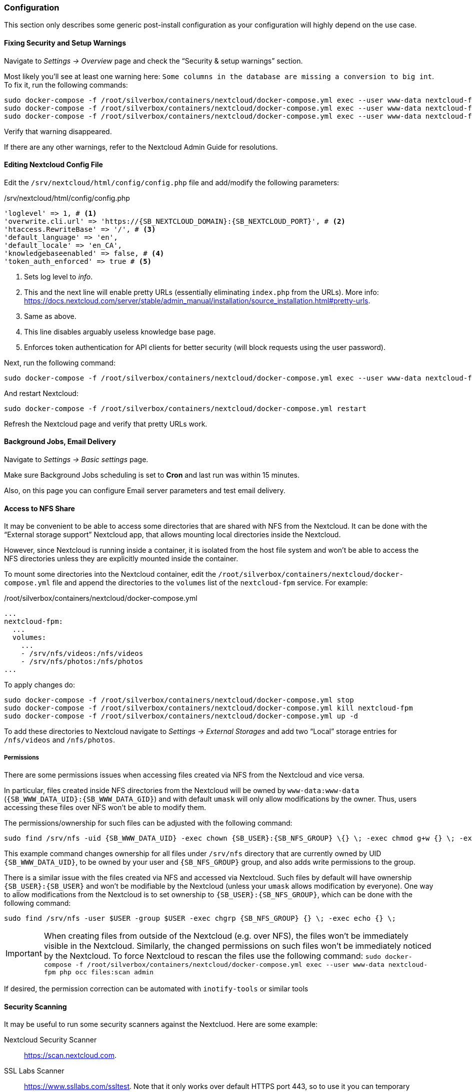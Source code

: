 === Configuration
This section only describes some generic post-install configuration
as your configuration will highly depend on the use case.

==== Fixing Security and Setup Warnings
Navigate to _Settings -> Overview_ page and check the "`Security & setup warnings`" section.

Most likely you'll see at least one warning here: `Some columns in the database are missing a conversion to big int`.
To fix it, run the following commands:

----
sudo docker-compose -f /root/silverbox/containers/nextcloud/docker-compose.yml exec --user www-data nextcloud-fpm php occ maintenance:mode --on
sudo docker-compose -f /root/silverbox/containers/nextcloud/docker-compose.yml exec --user www-data nextcloud-fpm php occ db:convert-filecache-bigint --no-interaction
sudo docker-compose -f /root/silverbox/containers/nextcloud/docker-compose.yml exec --user www-data nextcloud-fpm php occ maintenance:mode --off
----

Verify that warning disappeared.

If there are any other warnings, refer to the Nextcloud Admin Guide for resolutions.

==== Editing Nextcloud Config File
Edit the `/srv/nextcloud/html/config/config.php` file and add/modify the following parameters:

./srv/nextcloud/html/config/config.php
[subs="attributes+"]
----
'loglevel' => 1, # <1>
'overwrite.cli.url' => 'https://{SB_NEXTCLOUD_DOMAIN}:{SB_NEXTCLOUD_PORT}', # <2>
'htaccess.RewriteBase' => '/', # <3>
'default_language' => 'en',
'default_locale' => 'en_CA',
'knowledgebaseenabled' => false, # <4>
'token_auth_enforced' => true # <5>
----
<1> Sets log level to _info_.
<2> This and the next line will enable pretty URLs (essentially eliminating `index.php` from the URLs).
More info: https://docs.nextcloud.com/server/stable/admin_manual/installation/source_installation.html#pretty-urls.
<3> Same as above.
<4> This line disables arguably useless knowledge base page.
<5> Enforces token authentication for API clients for better security (will block requests using the user password).

Next, run the following command:

----
sudo docker-compose -f /root/silverbox/containers/nextcloud/docker-compose.yml exec --user www-data nextcloud-fpm php occ maintenance:update:htaccess
----

And restart Nextcloud:

----
sudo docker-compose -f /root/silverbox/containers/nextcloud/docker-compose.yml restart
----

Refresh the Nextcloud page and verify that pretty URLs work.

==== Background Jobs, Email Delivery
Navigate to _Settings -> Basic settings_ page.

Make sure Background Jobs scheduling is set to *Cron* and last run was within 15 minutes.

Also, on this page you can configure Email server parameters and test email delivery.

==== Access to NFS Share
It may be convenient to be able to access some directories that are shared with NFS from the Nextcloud.
It can be done with the "`External storage support`" Nextcloud app,
that allows mounting local directories inside the Nextcloud.

However, since Nextcloud is running inside a container, it is isolated from the host file system
and won't be able to access the NFS directories unless they are explicitly mounted inside the container.

To mount some directories into the Nextcloud container,
edit the `/root/silverbox/containers/nextcloud/docker-compose.yml` file and append the directories to the
`volumes` list of the `nextcloud-fpm` service. For example:

./root/silverbox/containers/nextcloud/docker-compose.yml
----
...
nextcloud-fpm:
  ...
  volumes:
    ...
    - /srv/nfs/videos:/nfs/videos
    - /srv/nfs/photos:/nfs/photos
...
----

To apply changes do:

----
sudo docker-compose -f /root/silverbox/containers/nextcloud/docker-compose.yml stop
sudo docker-compose -f /root/silverbox/containers/nextcloud/docker-compose.yml kill nextcloud-fpm
sudo docker-compose -f /root/silverbox/containers/nextcloud/docker-compose.yml up -d
----

To add these directories to Nextcloud navigate to _Settings -> External Storages_ and add two
"`Local`" storage entries for `/nfs/videos` and `/nfs/photos`.

===== Permissions
There are some permissions issues when accessing files created via NFS from the Nextcloud and vice versa.

In particular, files created inside NFS directories from the Nextcloud will be owned by `www-data:www-data` (`{SB_WWW_DATA_UID}:{SB_WWW_DATA_GID}`)
and with default `umask` will only allow modifications by the owner.
Thus, users accessing these files over NFS won't be able to modify them.

The permissions/ownership for such files can be adjusted with the following command:

[subs="attributes+"]
----
sudo find /srv/nfs -uid {SB_WWW_DATA_UID} -exec chown {SB_USER}:{SB_NFS_GROUP} \{} \; -exec chmod g+w {} \; -exec echo {} \;
----

This example command changes ownership for all files under `/srv/nfs` directory that are currently owned by UID `{SB_WWW_DATA_UID}`,
to be owned by your user and `{SB_NFS_GROUP}` group, and also adds write permissions to the group.

There is a similar issue with the files created via NFS and accessed via Nextcloud.
Such files by default will have ownership `{SB_USER}:{SB_USER}` and won't be modifiable by the Nextcloud
(unless your `umask` allows modification by everyone).
One way to allow modifications from the Nextcloud is to set ownership to `{SB_USER}:{SB_NFS_GROUP}`,
which can be done with the following command:

[subs="attributes+"]
----
sudo find /srv/nfs -user $USER -group $USER -exec chgrp {SB_NFS_GROUP} {} \; -exec echo {} \;
----

IMPORTANT: When creating files from outside of the Nextcloud (e.g. over NFS), the files won't be immediately visible
in the Nextcloud. Similarly, the changed permissions on such files won't be immediately noticed by the Nextcloud.
To force Nextcloud to rescan the files use the following command:
`sudo docker-compose -f /root/silverbox/containers/nextcloud/docker-compose.yml exec --user www-data nextcloud-fpm php occ files:scan admin`

If desired, the permission correction can be automated with `inotify-tools` or similar tools

==== Security Scanning
It may be useful to run some security scanners against the Nextcluod.
Here are some example:

Nextcloud Security Scanner::
https://scan.nextcloud.com.
SSL Labs Scanner::
https://www.ssllabs.com/ssltest. Note that it only works over default HTTPS port 443, so to use it
you can temporary change port forwarding rule to forward from external port 443 to internal port `{SB_NEXTCLOUD_PORT}`.
ImmuniWeb SSL Scanner::
https://www.immuniweb.com/ssl

==== Reduce Autovacuum Frequency
This is completely optional step, but it may help to minimize disk writes.
In the default configuration, PostgreSQL autovacuum runs every minute,
which I find extremely excessive for my limited Nextcloud use.
Running it so frequently produces excessive disk writes by the `postgres: stats collector` process.

To reduce autovaccum frequency, edit the `/srv/nextcloud/db/postgresql.conf` file and change the
`autovacuum_naptime` parameter to desired value, for example:

./srv/nextcloud/db/postgresql.conf
----
autovacuum_naptime = 15min
----

Restart the Nextcloud database for the setting to take effect.

